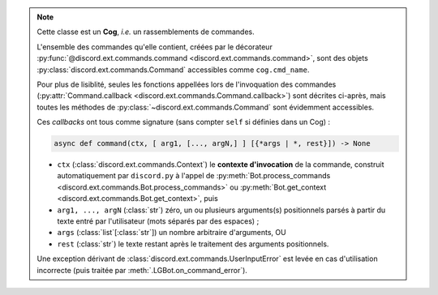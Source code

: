 .. note::
    Cette classe est un **Cog**, *i.e.* un rassemblements de commandes.

    L'ensemble des commandes qu'elle contient, créées par le décorateur :py:func:`@discord.ext.commands.command <discord.ext.commands.command>`, sont des objets
    :py:class:`discord.ext.commands.Command` accessibles comme ``cog.cmd_name``.

    Pour plus de lisiblité, seules les fonctions appellées lors de l'invoquation des commandes (:py:attr:`Command.callback <discord.ext.commands.Command.callback>`) sont décrites ci-après, mais toutes les méthodes de :py:class:`~discord.ext.commands.Command` sont évidemment accessibles.

    Ces *callbacks* ont tous comme signature (sans compter ``self`` si définies dans un Cog) :

    .. code-block:: py

        async def command(ctx, [ arg1, [..., argN,] ] [{*args | *, rest}]) -> None

    - ``ctx`` (:class:`discord.ext.commands.Context`) le **contexte d'invocation** de la commande, construit automatiquement par ``discord.py`` à l'appel de :py:meth:`Bot.process_commands <discord.ext.commands.Bot.process_commands>` ou :py:meth:`Bot.get_context <discord.ext.commands.Bot.get_context>`, puis
    - ``arg1, ..., argN`` (:class:`str`) zéro, un ou plusieurs arguments(s) positionnels parsés à partir du texte entré par l'utilisateur (mots séparés par des espaces) ;
    - ``args`` (:class:`list`\[:class:`str`\]) un nombre arbitraire d'arguments, OU
    - ``rest`` (:class:`str`) le texte restant après le traitement des arguments positionnels.

    Une exception dérivant de :class:`discord.ext.commands.UserInputError` est levée en cas d'utilisation incorrecte (puis traitée par :meth:`.LGBot.on_command_error`).
